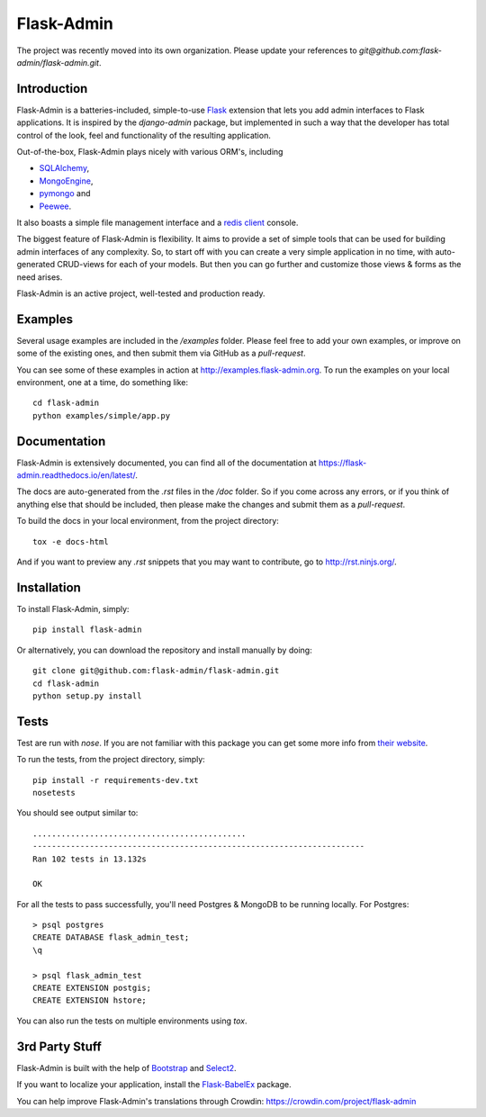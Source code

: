 Flask-Admin
===========

The project was recently moved into its own organization. Please update your
references to *git@github.com:flask-admin/flask-admin.git*.

.. image:: https://d322cqt584bo4o.cloudfront.net/flask-admin/localized.svg
	:target: https://crowdin.com/project/flask-admin

.. image:: https://travis-ci.org/flask-admin/flask-admin.svg?branch=master
	:target: https://travis-ci.org/flask-admin/flask-admin

Introduction
------------

Flask-Admin is a batteries-included, simple-to-use `Flask <http://flask.pocoo.org/>`_ extension that lets you
add admin interfaces to Flask applications. It is inspired by the *django-admin* package, but implemented in such
a way that the developer has total control of the look, feel and functionality of the resulting application.

Out-of-the-box, Flask-Admin plays nicely with various ORM's, including

- `SQLAlchemy <http://www.sqlalchemy.org/>`_,

- `MongoEngine <http://mongoengine.org/>`_,

- `pymongo <http://api.mongodb.org/python/current/>`_ and

- `Peewee <https://github.com/coleifer/peewee>`_.

It also boasts a simple file management interface and a `redis client <http://redis.io/>`_ console.

The biggest feature of Flask-Admin is flexibility. It aims to provide a set of simple tools that can be used for
building admin interfaces of any complexity. So, to start off with you can create a very simple application in no time,
with auto-generated CRUD-views for each of your models. But then you can go further and customize those views & forms
as the need arises.

Flask-Admin is an active project, well-tested and production ready.

Examples
--------
Several usage examples are included in the */examples* folder. Please feel free to add your own examples, or improve
on some of the existing ones, and then submit them via GitHub as a *pull-request*.

You can see some of these examples in action at `http://examples.flask-admin.org <http://examples.flask-admin.org/>`_.
To run the examples on your local environment, one at a time, do something like::

    cd flask-admin
    python examples/simple/app.py

Documentation
-------------
Flask-Admin is extensively documented, you can find all of the documentation at `https://flask-admin.readthedocs.io/en/latest/ <https://flask-admin.readthedocs.io/en/latest/>`_.

The docs are auto-generated from the *.rst* files in the */doc* folder. So if you come across any errors, or
if you think of anything else that should be included, then please make the changes and submit them as a *pull-request*.

To build the docs in your local environment, from the project directory::

    tox -e docs-html

And if you want to preview any *.rst* snippets that you may want to contribute, go to `http://rst.ninjs.org/ <http://rst.ninjs.org/>`_.

Installation
------------
To install Flask-Admin, simply::

    pip install flask-admin

Or alternatively, you can download the repository and install manually by doing::

    git clone git@github.com:flask-admin/flask-admin.git
    cd flask-admin
    python setup.py install

Tests
-----
Test are run with *nose*. If you are not familiar with this package you can get some more info from `their website <https://nose.readthedocs.io/>`_.

To run the tests, from the project directory, simply::

    pip install -r requirements-dev.txt
    nosetests

You should see output similar to::

    .............................................
    ----------------------------------------------------------------------
    Ran 102 tests in 13.132s

    OK

For all the tests to pass successfully, you'll need Postgres & MongoDB to be running locally. For Postgres::

    > psql postgres
    CREATE DATABASE flask_admin_test;
    \q

    > psql flask_admin_test
    CREATE EXTENSION postgis;
    CREATE EXTENSION hstore;

You can also run the tests on multiple environments using *tox*.

3rd Party Stuff
---------------

Flask-Admin is built with the help of `Bootstrap <http://getbootstrap.com/>`_ and `Select2 <https://github.com/ivaynberg/select2>`_.

If you want to localize your application, install the `Flask-BabelEx <https://pypi.python.org/pypi/Flask-BabelEx>`_ package.

You can help improve Flask-Admin's translations through Crowdin: https://crowdin.com/project/flask-admin
